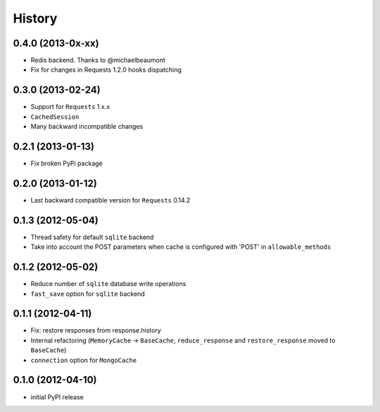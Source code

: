 .. :changelog:

History
-------

0.4.0 (2013-0x-xx)
+++++++++++++++++++

* Redis backend. Thanks to @michaelbeaumont
* Fix for changes in Requests 1.2.0 hooks dispatching


0.3.0 (2013-02-24)
+++++++++++++++++++

* Support for ``Requests`` 1.x.x
* ``CachedSession``
* Many backward incompatible changes

0.2.1 (2013-01-13)
+++++++++++++++++++

* Fix broken PyPi package

0.2.0 (2013-01-12)
+++++++++++++++++++

* Last backward compatible version for ``Requests`` 0.14.2


0.1.3 (2012-05-04)
+++++++++++++++++++

* Thread safety for default ``sqlite`` backend
* Take into account the POST parameters when cache is configured
  with 'POST' in ``allowable_methods``


0.1.2 (2012-05-02)
+++++++++++++++++++

* Reduce number of ``sqlite`` database write operations
* ``fast_save`` option for ``sqlite`` backend


0.1.1 (2012-04-11)
+++++++++++++++++++

* Fix: restore responses from response.history
* Internal refactoring (``MemoryCache`` -> ``BaseCache``, ``reduce_response``
  and ``restore_response`` moved to ``BaseCache``)
* ``connection`` option for ``MongoCache``


0.1.0 (2012-04-10)
+++++++++++++++++++

* initial PyPI release